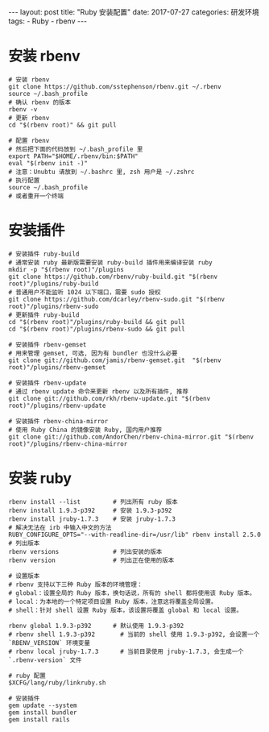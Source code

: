 #+begin_export html
---
layout: post
title: "Ruby 安装配置"
date: 2017-07-27
categories: 研发环境
tags:
    - Ruby
    - rbenv
---
#+end_export

* 安装 rbenv

  #+begin_src shell
    # 安装 rbenv
    git clone https://github.com/sstephenson/rbenv.git ~/.rbenv
    source ~/.bash_profile
    # 确认 rbenv 的版本
    rbenv -v
    # 更新 rbenv
    cd "$(rbenv root)" && git pull

    # 配置 rbenv
    # 然后把下面的代码放到 ~/.bash_profile 里
    export PATH="$HOME/.rbenv/bin:$PATH"
    eval "$(rbenv init -)"
    # 注意：Unubtu 请放到 ~/.bashrc 里, zsh 用户是 ~/.zshrc
    # 执行配置
    source ~/.bash_profile
    # 或者重开一个终端
  #+end_src

* 安装插件

  #+begin_src shell
    # 安装插件 ruby-build
    # 通常安装 ruby 最新版需要安装 ruby-build 插件用来编译安装 ruby
    mkdir -p "$(rbenv root)"/plugins
    git clone https://github.com/rbenv/ruby-build.git "$(rbenv root)"/plugins/ruby-build
    # 普通用户不能监听 1024 以下端口，需要 sudo 授权
    git clone https://github.com/dcarley/rbenv-sudo.git "$(rbenv root)"/plugins/rbenv-sudo
    # 更新插件 ruby-build
    cd "$(rbenv root)"/plugins/ruby-build && git pull
    cd "$(rbenv root)"/plugins/rbenv-sudo && git pull

    # 安装插件 rbenv-gemset
    # 用来管理 gemset, 可选, 因为有 bundler 也没什么必要
    git clone git://github.com/jamis/rbenv-gemset.git  "$(rbenv root)"/plugins/rbenv-gemset

    # 安装插件 rbenv-update
    # 通过 rbenv update 命令来更新 rbenv 以及所有插件, 推荐
    git clone git://github.com/rkh/rbenv-update.git "$(rbenv root)"/plugins/rbenv-update

    # 安装插件 rbenv-china-mirror
    # 使用 Ruby China 的镜像安装 Ruby, 国内用户推荐
    git clone git://github.com/AndorChen/rbenv-china-mirror.git "$(rbenv root)"/plugins/rbenv-china-mirror
  #+end_src

* 安装 ruby

  #+begin_src shell
    rbenv install --list         # 列出所有 ruby 版本
    rbenv install 1.9.3-p392     # 安装 1.9.3-p392
    rbenv install jruby-1.7.3    # 安装 jruby-1.7.3
    # 解决无法在 irb 中输入中文的方法
    RUBY_CONFIGURE_OPTS="--with-readline-dir=/usr/lib" rbenv install 2.5.0
    # 列出版本
    rbenv versions               # 列出安装的版本
    rbenv version                # 列出正在使用的版本

    # 设置版本
    # rbenv 支持以下三种 Ruby 版本的环境管理：
    # global：设置全局的 Ruby 版本，换句话说，所有的 shell 都将使用该 Ruby 版本。
    # local：为本地的一个特定项目设置 Ruby 版本，注意这将覆盖全局设置。
    # shell：针对 shell 设置 Ruby 版本，该设置将覆盖 global 和 local 设置。

    rbenv global 1.9.3-p392      # 默认使用 1.9.3-p392
    # rbenv shell 1.9.3-p392       # 当前的 shell 使用 1.9.3-p392, 会设置一个 `RBENV_VERSION` 环境变量
    # rbenv local jruby-1.7.3      # 当前目录使用 jruby-1.7.3, 会生成一个 `.rbenv-version` 文件

    # ruby 配置
    $XCFG/lang/ruby/linkruby.sh

    # 安装插件
    gem update --system
    gem install bundler
    gem install rails
  #+end_src

